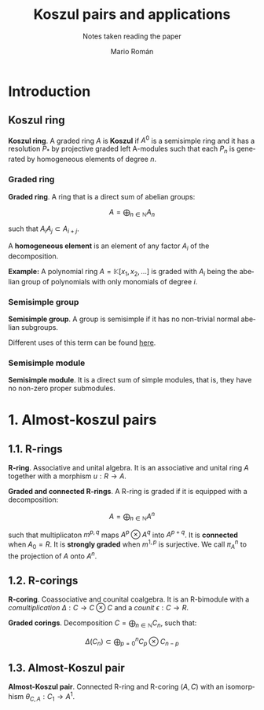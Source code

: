 #+TITLE: Koszul pairs and applications
#+SUBTITLE: Notes taken reading the paper
#+AUTHOR: Mario Román
#+OPTIONS:
#+LANGUAGE: es

#+LaTeX: \setcounter{secnumdepth}{0}
#+latex_header: \usepackage{amsmath}
#+latex_header: \usepackage{amsthm}
#+latex_header: \usepackage{tikz-cd}
#+latex_header: \newtheorem{theorem}{Teorema}
#+latex_header: \newtheorem{fact}{Proposición}
#+latex_header: \newtheorem{definition}{Definición}
#+latex_header: \setlength{\parindent}{0pt}


* Introduction
** Koszul ring
#+begin_definition
*Koszul ring*. A graded ring $A$ is *Koszul* if $A^0$ is a semisimple ring and it has
a resolution $P_\ast$ by projective graded left A-modules such that each $P_n$ is 
generated by homogeneous elements of degree $n$.
#+end_definition

*** Graded ring
#+begin_definition
*Graded ring*. A ring that is a direct sum of abelian groups:

\[ A = \bigoplus_{n \in \mathbb{N}} A_n\]

such that $A_iA_j \subset A_{i+j}$.
#+end_definition

A *homogeneous element* is an element of any factor $A_i$ of the decomposition.

*Example:* A polynomial ring $A = \mathbb{K}[x_1,x_2, \dots]$ is graded with $A_i$ being the abelian 
group of polynomials with only monomials of degree $i$.
# QUESTION: Do they admit a different gradation?
# We can take $A_i$ to be the group of polynomials of degree *equal or less* 
# than i!

*** Semisimple group
#+begin_definition
*Semisimple group*. A group is semisimple if it has no non-trivial normal abelian
subgroups.
#+end_definition

Different uses of this term can be found [[http://planetmath.org/semisimplegroup][here]].
# QUESTION: Which are we interested in?

*** Semisimple module
#+begin_definition
*Semisimple module*. It is a direct sum of simple modules, that is, they have no
non-zero proper submodules.
#+end_definition


* 1. Almost-koszul pairs
** 1.1. R-rings
#+begin_definition
*R-ring*. Associative and unital algebra. It is an associative and unital ring $A$
together with a morphism $u : R \longrightarrow A$.
#+end_definition
#+begin_definition
*Graded and connected R-rings*. A R-ring is graded if it is equipped with
a decomposition:

\[A = \bigoplus_{n \in \mathbb{N}} A^n \]

such that multiplicaton $m^{p,q}$ maps $A^p \otimes A^q$ into $A^{p+q}$. It is *connected* 
when $A_0 = R$. It is *strongly graded* when $m^{1,p}$ is surjective. We call $\pi^n_A$ 
to the projection of $A$ onto $A^n$.
#+end_definition

** 1.2. R-corings
#+begin_definition
*R-coring*. Coassociative and counital coalgebra. It is an R-bimodule with
a /comultiplication/ $\Delta : C \longrightarrow C \otimes C$ and a /counit/ $\epsilon : C \longrightarrow R$.
#+end_definition
#+begin_definition
*Graded corings*. Decomposition $C = \bigoplus_{n \in \mathbb{N}} C_n$, such that:

\[\Delta(C_n) \subset \bigoplus_{p=0}^n C_p \otimes C_{n-p}\]
#+end_definition


** 1.3. Almost-Koszul pair
#+begin_definition
*Almost-Koszul pair*. Connected R-ring and R-coring $(A,C)$ with an isomorphism
$\theta_{C,A} : C_1 \longrightarrow A^1$.
#+end_definition
